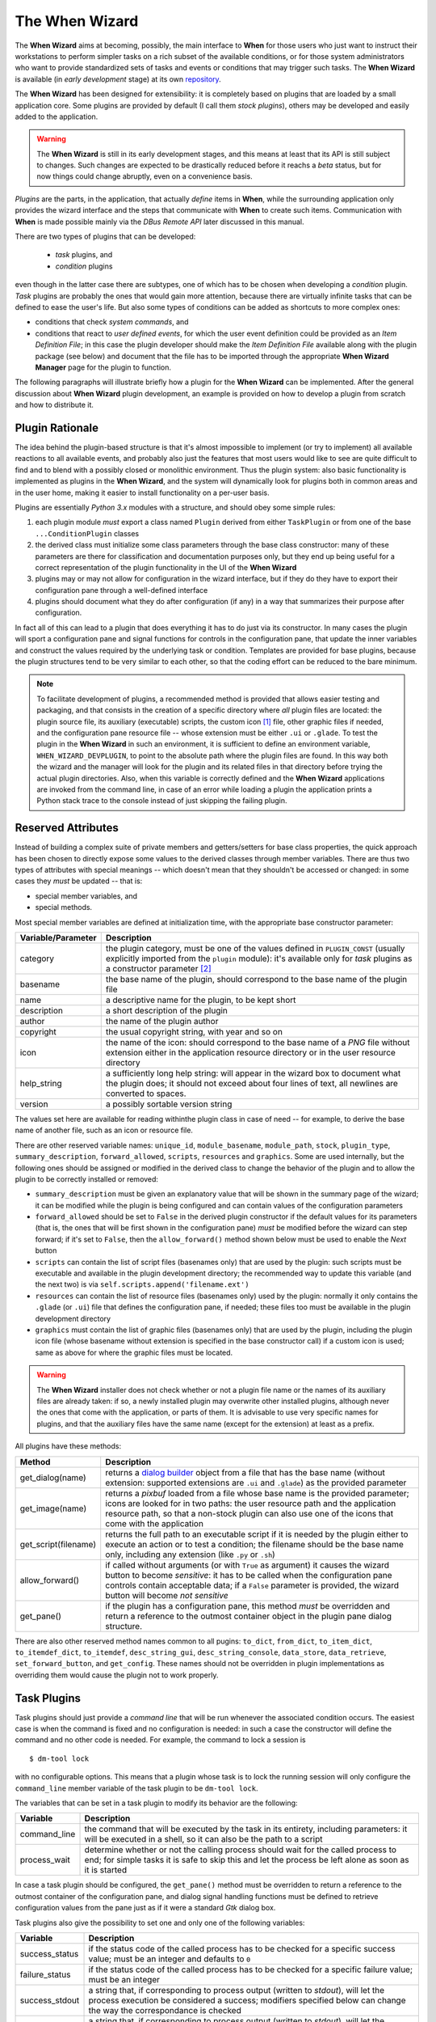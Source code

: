 ===============
The When Wizard
===============

The **When Wizard** aims at becoming, possibly, the main interface to
**When** for those users who just want to instruct their workstations to
perform simpler tasks on a rich subset of the available conditions, or for
those system administrators who want to provide standardized sets of tasks
and events or conditions that may trigger such tasks. The **When Wizard**
is available (in *early development* stage) at its own repository_.

The **When Wizard** has been designed for extensibility: it is completely
based on plugins that are loaded by a small application core. Some plugins
are provided by default (I call them *stock plugins*), others may be
developed and easily added to the application.

.. Warning::
  The **When Wizard** is still in its early development stages, and this
  means at least that its API is still subject to changes. Such changes
  are expected to be drastically reduced before it reachs a *beta* status,
  but for now things could change abruptly, even on a convenience basis.

*Plugins* are the parts, in the application, that actually *define* items
in **When**, while the surrounding application only provides the wizard
interface and the steps that communicate with **When** to create such
items. Communication with **When** is made possible mainly via the
*DBus Remote API* later discussed in this manual.

There are two types of plugins that can be developed:

  * *task* plugins, and
  * *condition* plugins

even though in the latter case there are subtypes, one of which has to be
chosen when developing a *condition* plugin. *Task* plugins are probably
the ones that would gain more attention, because there are virtually
infinite tasks that can be defined to ease the user's life. But also some
types of conditions can be added as shortcuts to more complex ones:

* conditions that check *system commands*, and
* conditions that react to *user defined events*, for which the user event
  definition could be provided as an *Item Definition File*; in this case
  the plugin developer should make the *Item Definition File* available
  along with the plugin package (see below) and document that the file
  has to be imported through the appropriate **When Wizard Manager** page
  for the plugin to function.

The following paragraphs will illustrate briefly how a plugin for the
**When Wizard** can be implemented. After the general discussion about
**When Wizard** plugin development, an example is provided on how to
develop a plugin from scratch and how to distribute it.

.. _repository: https://github.com/almostearthling/when-wizard.git


Plugin Rationale
================

The idea behind the plugin-based structure is that it's almost impossible
to implement (or try to implement) all available reactions to all available
events, and probably also just the features that most users would like to
see are quite difficult to find and to blend with a possibly closed or
monolithic environment. Thus the plugin system: also basic functionality
is implemented as plugins in the **When Wizard**, and the system will
dynamically look for plugins both in common areas and in the user home,
making it easier to install functionality on a per-user basis.

Plugins are essentially *Python 3.x* modules with a structure, and should
obey some simple rules:

1. each plugin module *must* export a class named ``Plugin`` derived from
   either ``TaskPlugin`` or from one of the base ``...ConditionPlugin``
   classes
2. the derived class must initialize some class parameters through the
   base class constructor: many of these parameters are there for
   classification and documentation purposes only, but they end up being
   useful for a correct representation of the plugin functionality in the
   UI of the **When Wizard**
3. plugins may or may not allow for configuration in the wizard interface,
   but if they do they have to export their configuration pane through a
   well-defined interface
4. plugins should document what they do after configuration (if any) in a
   way that summarizes their purpose after configuration.

In fact all of this can lead to a plugin that does everything it has to do
just via its constructor. In many cases the plugin will sport a configuration
pane and signal functions for controls in the configuration pane, that update
the inner variables and construct the values required by the underlying task
or condition. Templates are provided for base plugins, because the plugin
structures tend to be very similar to each other, so that the coding effort
can be reduced to the bare minimum.

.. Note::
  To facilitate development of plugins, a recommended method is provided that
  allows easier testing and packaging, and that consists in the creation of a
  specific directory where *all* plugin files are located: the plugin source
  file, its auxiliary (executable) scripts, the custom icon [#customicon]_
  file, other graphic files if needed, and the configuration pane resource
  file -- whose extension must be either ``.ui`` or ``.glade``. To test the
  plugin in the **When Wizard** in such an environment, it is sufficient to
  define an environment variable, ``WHEN_WIZARD_DEVPLUGIN``, to point to the
  absolute path where the plugin files are found. In this way both the
  wizard and the manager will look for the plugin and its related files in
  that directory before trying the actual plugin directories. Also, when this
  variable is correctly defined and the **When Wizard** applications are
  invoked from the command line, in case of an error while loading a plugin
  the application prints a Python stack trace to the console instead of just
  skipping the failing plugin.

Reserved Attributes
===================

Instead of building a complex suite of private members and getters/setters
for base class properties, the quick approach has been chosen to directly
expose some values to the derived classes through member variables. There
are thus two types of attributes with special meanings -- which doesn't
mean that they shouldn't be accessed or changed: in some cases they *must*
be updated -- that is:

- special member variables, and
- special methods.

Most special member variables are defined at initialization time, with the
appropriate base constructor parameter:

===================== ========================================================
Variable/Parameter    Description
===================== ========================================================
category              the plugin category, must be one of the values defined
                      in ``PLUGIN_CONST`` (usually explicitly imported from
                      the ``plugin`` module): it's available only for *task*
                      plugins as a constructor parameter [#categorymod]_
basename              the base name of the plugin, should correspond to the
                      base name of the plugin file
name                  a descriptive name for the plugin, to be kept short
description           a short description of the plugin
author                the name of the plugin author
copyright             the usual copyright string, with year and so on
icon                  the name of the icon: should correspond to the base
                      name of a *PNG* file without extension either in the
                      application resource directory or in the user resource
                      directory
help_string           a sufficiently long help string: will appear in the
                      wizard box to document what the plugin does; it should
                      not exceed about four lines of text, all newlines are
                      converted to spaces.
version               a possibly sortable version string
===================== ========================================================

The values set here are available for reading withinthe plugin class in case
of need -- for example, to derive the base name of another file, such as an
icon or resource file.

There are other reserved variable names: ``unique_id``, ``module_basename``,
``module_path``, ``stock``, ``plugin_type``, ``summary_description``,
``forward_allowed``, ``scripts``, ``resources`` and ``graphics``.
Some are used internally, but the following ones should be assigned or
modified in the derived class to change the behavior of the plugin and to
allow the plugin to be correctly installed or removed:

* ``summary_description`` must be given an explanatory value that will be
  shown in the summary page of the wizard; it can be modified while the
  plugin is being configured and can contain values of the configuration
  parameters
* ``forward_allowed`` should be set to ``False`` in the derived plugin
  constructor if the default values for its parameters (that is, the ones
  that will be first shown in the configuration pane) *must* be modified
  before the wizard can step forward; if it's set to ``False``, then the
  ``allow_forward()`` method shown below must be used to enable the *Next*
  button
* ``scripts`` can contain the list of script files (basenames only) that
  are used by the plugin: such scripts must be executable and available in
  the plugin development directory; the recommended way to update this
  variable (and the next two) is via ``self.scripts.append('filename.ext')``
* ``resources`` can contain the list of resource files (basenames only)
  used by the plugin: normally it only contains the ``.glade`` (or ``.ui``)
  file that defines the configuration pane, if needed; these files too must
  be available in the plugin development directory
* ``graphics`` must contain the list of graphic files (basenames only) that
  are used by the plugin, including the plugin icon file (whose basename
  without extension is specified in the base constructor call) if a custom
  icon is used; same as above for where the graphic files must be located.

.. Warning::
  The **When Wizard** installer does not check whether or not a plugin file
  name or the names of its auxiliary files are already taken: if so, a newly
  installed plugin may overwrite other installed plugins, although never the
  ones that come with the application, or parts of them. It is advisable to
  use very specific names for plugins, and that the auxiliary files have the
  same name (except for the extension) at least as a prefix.

All plugins have these methods:

===================== ========================================================
Method                Description
===================== ========================================================
get_dialog(name)      returns a `dialog builder`_ object from a file that has
                      the base name (without extension: supported extensions
                      are ``.ui`` and ``.glade``) as the provided parameter
get_image(name)       returns a `pixbuf` loaded from a file whose base name
                      is the provided parameter; icons are looked for in two
                      paths: the user resource path and the application
                      resource path, so that a non-stock plugin can also use
                      one of the icons that come with the application
get_script(filename)  returns the full path to an executable script if it is
                      needed by the plugin either to execute an action or to
                      test a condition; the filename should be the base name
                      only, including any extension (like ``.py`` or ``.sh``)
allow_forward()       if called without arguments (or with ``True`` as
                      argument) it causes the wizard button to become
                      *sensitive*: it has to be called when the configuration
                      pane controls contain acceptable data; if a ``False``
                      parameter is provided, the wizard button will become
                      *not sensitive*
get_pane()            if the plugin has a configuration pane, this method
                      *must* be overridden and return a reference to the
                      outmost container object in the plugin pane dialog
                      structure.
===================== ========================================================

There are also other reserved method names common to all pugins: ``to_dict``,
``from_dict``, ``to_item_dict``, ``to_itemdef_dict``, ``to_itemdef``,
``desc_string_gui``, ``desc_string_console``, ``data_store``,
``data_retrieve``, ``set_forward_button``, and ``get_config``. These names
should not be overridden in plugin implementations as overriding them would
cause the plugin not to work properly.

.. _`dialog builder`: https://python-gtk-3-tutorial.readthedocs.org/en/latest/builder.html


Task Plugins
============

Task plugins should just provide a *command line* that will be run whenever
the associated condition occurs. The easiest case is when the command is
fixed and no configuration is needed: in such a case the constructor will
define the command and no other code is needed. For example, the command to
lock a session is

::

  $ dm-tool lock

with no configurable options. This means that a plugin whose task is to lock
the running session will only configure the ``command_line`` member variable
of the task plugin to be ``dm-tool lock``.

The variables that can be set in a task plugin to modify its behavior are the
following:

================= ============================================================
Variable          Description
================= ============================================================
command_line      the command that will be executed by the task in its
                  entirety, including parameters: it will be executed in a
                  shell, so it can also be the path to a script
process_wait      determine whether or not the calling process should wait
                  for the called process to end; for simple tasks it is
                  safe to skip this and let the process be left alone as
                  soon as it is started
================= ============================================================

In case a task plugin should be configured, the ``get_pane()`` method must be
overridden to return a reference to the outmost container of the configuration
pane, and dialog signal handling functions must be defined to retrieve
configuration values from the pane just as if it were a standard *Gtk* dialog
box.

Task plugins also give the possibility to set one and only one of the
following variables:

=============== ==============================================================
Variable        Description
=============== ==============================================================
success_status  if the status code of the called process has to be checked
                for a specific success value; must be an integer and
                defaults to ``0``
failure_status  if the status code of the called process has to be checked
                for a specific failure value; must be an integer
success_stdout  a string that, if corresponding to process output (written
                to *stdout*), will let the process execution be considered
                a success; modifiers specified below can change the way the
                correspondance is checked
failure_stdout  a string that, if corresponding to process output (written
                to *stdout*), will let the process execution be considered
                a failure; same as above for modifiers
success_stderr  string that, if corresponding to process output (written
                to *stderr*), will let the process execution be considered
                a success; same as above for modifiers
failure_stderr  a string that, if corresponding to process output (written
                to *stderr*), will let the process execution be considered
                a failure; same as above for modifiers
=============== ==============================================================

and these are the modifiers for string *stdout/stderr* variables:

===================== ========================================================
Variable              Description
===================== ========================================================
match_exact_output    if the specified string should match from start to end,
                      if ``False`` the correspondance will be found when the
                      given string is contained in the output
match_case_sensitive  if ``True`` the comparison is case sensitive
match_regexp          if ``True`` the given string is considered a regular
                      expression and matched against the process output
===================== ========================================================

These attributes are all booleans, and default to ``False``: output will be
searched for a substring with no distinction between uppercase and lowercase.
Values for the modifier variables can be set independently on all of them:
for example if ``match_exact_output`` is set to ``True`` and ``match_regexp``
too, the provided regular expression will be checked at the beginning of the
process output, if ``match_exact_output`` is ``False`` **When** will just try
to find a match for the regular expression in the output.

The base class for this type of plugin is ``TaskPlugin``: at the beginning
of a plugin there must always be the following statement

.. code-block:: python

  from plugin import TaskPlugin, PLUGIN_CONST

in order to derive the ``Plugin`` class. [#pluginnameimport]_ The above
mentioned ``category`` base constructor parameter can be given one of the
following values:

=================================== ==========================================
Constant                            Related plugins
=================================== ==========================================
PLUGIN_CONST.CATEGORY_TASK_APPS     For plugins that concern applications,
                                    such as starting or killing a program or
                                    system utility
PLUGIN_CONST.CATEGORY_TASK_SETTINGS When the plugin manages session, desktop
                                    or system settings
PLUGIN_CONST.CATEGORY_TASK_POWER    For power-management related plugins
PLUGIN_CONST.CATEGORY_TASK_SESSION  For session management related plugins,
                                    like session lock, unlock or logout
PLUGIN_CONST.CATEGORY_TASK_FILEOPS  This has to be used for plugins that
                                    perform file operation, such as backups
                                    or synchronizations
PLUGIN_CONST.CATEGORY_TASK_MISC     All other task plugins belong here
=================================== ==========================================

These values should be assigned carefully, because the user will be able to
choose a plugin only after category has been selected.


Condition Plugins
=================

There are several types of condition plugins: for each type the appropriate
base class must be used. In the same way as for task plugins, the base class
be imported in the plugin code:

.. code-block:: python

  from plugin import <SpecificConditionPlugin>, PLUGIN_CONST

where ``<SpecificConditionPlugin>`` must be replaced with one of the names
specified below. The plugin category is determined by the condition plugin
type, but in case the developed plugin belongs to a different category, its
value can be assigned one of the following constants:

================================= ============================================
Constant                          Related plugins
================================= ============================================
PLUGIN_CONST.CATEGORY_COND_TIME   Category for plugins that define conditions
                                  concerning time: *time*, *idle time*, and
                                  *interval* based conditions normally belong
                                  to this category
PLUGIN_CONST.CATEGORY_COND_EVENT  Category for plugins that define conditions
                                  related to stock and user defined *events*
PLUGIN_CONST.CATEGORY_COND_MISC   All other condition plugins belong here
================================= ============================================

The ``category`` member variable can be reassigned *after* the base class
constructor has been called -- otherwise the new category is overwritten.

Just like task plugins, condition plugins must offer a ``get_pane()`` method
that returns a reference to the outermost container object in case they
need any configuration.

There are some *flags* (in the form of attributes, as usual) that can be set
to either ``True`` or ``False`` to change how the generated condition check
will behave:

================= ============================================================
Variable          Description
================= ============================================================
sequential        if there is a task list instead of a single associated task
                  the tasks in the list are run sequentially; since the
                  application only provides conditions associated with single
                  tasks this flag can be left alone; set to ``True`` by
                  default
repeat            if ``True`` checks will persist after first successful one
suspended         if ``True`` then checks for the associated condition are
                  suspended on condition registration
break_on_failure  when a sequence of tasks is given, break after the first
                  failed task; normally it is ignored, and defaults to
                  ``False``
break_on_success  when a sequence of tasks is given, break after the first
                  successful task; normally it is ignored, and defaults to
                  ``False``
================= ============================================================

Other attributes, methods and other member data may be present in subclasses
that can be derived from, as specifically described below.


Interval Based Condition Plugins
--------------------------------

Such plugins must provide the length of an interval in minutes, in the
``interval`` member variable. A simple plugin of this kind is already
provided by the application and derivatives are unlikely to be actually
useful.

The base class for this type of plugin is ``IntervalConditionPlugin``.


Time Based Condition Plugins
----------------------------

Plugins of this type must define a time specification dictionary in the
``timespec`` member variable: the dictionary values are integers, with the
following keys (as strings):

* ``'year'``
* ``'month'``
* ``'day'``
* ``'hour'``
* ``'minute'``
* ``'weekday'``

The ``'weekday'`` key, if used, allows for week-based repetition. A value
of ``0`` is for monday, ``6`` is for sunday. It should not be used in
conjunction with other date specifications. Values that must not be checked
can just be skipped: for a condition that must occur at quarter past any
hour of the day, just

.. code-block:: python

  self.timespec['minute'] = 15

should be set in the plugin. Instead of providing a single plugin of this
type with all possible settings, several plugins with more specific scope
can be a better option to give the users an easier way to choose what kind
of time based condition they need.

The base class for this type of plugin is ``TimeConditionPlugin``.


Idle Time Based Condition Plugins
---------------------------------

In this type of plugin the ``idlemins`` member variable must contain the
time in minutes that the session has to be idle before the condition occurs;
since a simple plugin of this kind is already provided, this one is unlikely
to be derived.

The base class for this type of plugin is ``IdleConditionPlugin``.


File Change Based Condition Plugins
-----------------------------------

In these a path containing a file or directory to be watched must be provided
using the ``watched_path`` string member variable. Stock plugins, one for
files and another one for directories, are already available.

The base class for this type of plugin is ``FileChangeConditionPlugin``.


Stock Event Based Condition Plugins
-----------------------------------

These plugins provide the counterpart of the *Event Based Conditions* in the
**When** applet, and only occur when stock events occur. They must hold the
event name in the ``event`` member variable, and are unlikely to need any
form of configuration. However plugins for stock events are provided by the
application, the only exception being possibly command line driven events,
which are virtually useless in the **When Wizard** context.

The base class for this type of plugin is ``EventConditionPlugin``.


User-Defined Event Based Condition Plugins
------------------------------------------

Plugins of this kind must store the name of the user-defined event (as known
by **When**, thus the name that has been possibly given to the event in an
*Item Definition File*) in the ``event_name`` member variable. These can be
very useful to create condition that occur on events that are not handled by
**When** by default, and the possibilities are virtually endless.

Because the corresponding conditions occur when the related *DBus* signal is
fired, in most cases the related plugins will need no configuration pane.

The base class for this type of plugin is ``UserEventConditionPlugin``.


Command Based Condition Plugins
-------------------------------

Command based conditions are probably the ones that will benefit most from
the implementation of specific plugins: almost every check can be done
using system commands, possibly combined into scripts, and many types of
event can be discovered or triggered in this way.

Such conditions are possibly where **When** can show the highest flexibility,
but are also the ones that require a certain knowledge of Linux, of the
shell and the system commands, and that might require some programming
skills. The ability to include scripts with the plugin and the possibility
to modify the command line using data gathered through the pane-based
configuration gives the possibility to check for whatever actual status of
the system -- from the availability of files or devices to the connection
status or the existence of resources online, just to mention a few.

Plugins of this type must store the actual command line in the
``command_line`` member variable, and depending on the command result the
related event will either occur or not.

Just like in `Task Plugins`_ there are attributes to check command outcome:
since there is no concept of success or failure in conditions, but just
either occurrence or not, the attributes only specify what to expect.

=============== ==============================================================
Variable        Description
=============== ==============================================================
expected_status the status that the called process should return to consider
                the underlying condition to occur; it must be integer and by
                default it is set to ``0``
expected_stdout string to find a correspondence for in the *standard output*
expected_stderr string to find a correspondence for in the *standard error*
=============== ==============================================================

Here too modifiers are available, as for *Task Plugins*, and have the same
identifiers and specifications:

===================== ========================================================
Variable              Description
===================== ========================================================
match_exact_output    if the specified string should match from start to end,
                      if ``False`` the correspondance will be found when the
                      given string is contained in the output
match_case_sensitive  if ``True`` the comparison is case sensitive
match_regexp          if ``True`` the given string is considered a regular
                      expression and matched against the process output
===================== ========================================================

Same as above, the modifiers are all set to ``False`` by default.

The base class for this type of plugin is ``CommandConditionPlugin``.


Plugin Packaging and Installation
=================================

The **When Wizard** suite contains a simple utility to package plugins for
installation. It can be invoked as follows:

::

  $ when-wizard plugin-package <directory_name>

where ``<directory_name>`` is the name of the directory where the plugin is
being developed. The utility is very basic, and just creates an archive with
a name of the form ``plugin-basename.1433e3da13d9f700.wwpz``: the middle
part is just some hexadecimal blurb to make the name as unique as possible,
and the package can be safely renamed after creation, apart from the
``.wwpz`` extension. The packaged plugin can be installed from the command
line by issuing

::

  $ when-wizard plugin-install [/path/to/]plugin_archive_file.wwpz

where ``[/path/to/]plugin_archive_file.wwpz`` is the file name of a packaged
plugin, possibly including the path if needed.


Write a Simple Plugin
=====================

This section illustrates how to write a simple plugin for the **When Wizard**.
First a command-based condition plugin is created that needs no configuration
as it only does a fixed thing. Then the plugin will be expanded in order to
be configurable and thus expose a configuration pane that will be shown in
the wizard interface.


Step 1: Preparation
-------------------

Preparation is quite easy: a directory for the plugin is needed as well as
some source files to start from. These files can be found in the *share*
directory where **When Wizard** is installed: assuming that the application
is installed canonically in ``/usr/bin``, the directory where the development
templates are is ``/usr/share/when-wizard/templates/``. For a condition
plugin based on command execution, the template code is in the file called
``template-cond-command.py``. Thus, assuming that the plugin will be called
*Fire This*:

::

  ~$ mkdir firethis
  ~$ cd firethis
  ~/firethis$ cp /usr/share/when-wizard/templates/template-cond-command.py .
  ~/firethis$ mv template-cond-command.py firethis.py

And this is all for preparation. There is still a lot to do, though.


Step 2. Change the Plugin Code
------------------------------

This is what the template code looks like:

.. code-block:: python

  # file: share/when-wizard/templates/template-cond-command-plugin.py
  # -*- coding: utf-8 -*-
  #
  # Template for a command based condition plugin
  # Copyright (c) 2015-2016 Francesco Garosi
  # Released under the BSD License (see LICENSE file)


  import locale
  from plugin import CommandConditionPlugin, PLUGIN_CONST, plugin_name

  # Gtk might be needed: uncomment if this is the case
  # from gi.repository import Gtk


  # setup localization for both plugin text and configuration pane
  # locale.setlocale(locale.LC_ALL, locale.getlocale())
  # locale.bindtextdomain(APP_NAME, APP_LOCALE_FOLDER)
  # locale.textdomain(APP_NAME)
  # _ = locale.gettext

  # if localization is supported, uncomment the lines above, configure
  # them as appropriate, and remove this replacement function
  def _(x):
      return x


  HELP = _("""\
  This is a template for a generic command condition plugin: it can be expanded
  suitably to the needs of the plugin. A command line based condition plugin
  must provide the full command line to be executed for the condition to be
  verified: if the command is successful (zero-status) the condition is true.
  """)


  # class for a plugin: the derived class name should always be Plugin
  class Plugin(CommandConditionPlugin):

      def __init__(self):
          CommandConditionPlugin.__init__(
              self,
              basename=plugin_name(__file__),
              name=_("Template"),
              description=_("Explain here what it does"),
              author="John Smith",
              copyright="Copyright (c) 2016",
              icon='puzzle',
              help_string=HELP,
              version="0.1.0",
          )
          # to repeat checks after first success uncomment the following line
          # self.repeat = True

          # the icon resource is only needed if the plugin uses a custom icon
          # self.graphics.append('plugin_icon.png')

          # the items below might be not needed and can be deleted if the
          # plugin does not have a configuration panel
          self.resources.append('template-plugin_generic.glade')
          self.builder = self.get_dialog('template-plugin_generic')
          self.plugin_panel = None
          self.forward_allowed = False        # forward not enabled by default

          # define this only if the plugin provides one or more scripts
          # self.scripts.append('needed_script.sh')

          # mandatory or anyway structural variables and object values follow:
          self.command_line = None            # full command line to run
          self.summary_description = None     # must be set for all plugins

          # this variable is defined here only for demonstrational purposes
          self.value = None

      def get_pane(self):
          if self.plugin_panel is None:
              o = self.builder.get_object
              self.plugin_panel = o('viewPlugin')
              self.builder.connect_signals(self)
          return self.plugin_panel

      # all following methods are optional

      def click_btnDo(self, obj):
          o = self.builder.get_object
          o('txtEntry').set_text("Some text")

      def change_entry(self, obj):
          o = self.builder.get_object
          self.value = o('txtEntry').get_text()
          if self.value:
              self.summary_description = _(
                  "Something will be done with %s") % self.value
              self.allow_forward(True)
          else:
              self.summary_description = None
              self.allow_forward(False)


  # end.

There is a lot of code that is not needed, because the plugin will display
no configuration pane and will not use custom resources, not even graphics.
However, since further development is planned, it might be better just to
comment out at least part of the code that is not needed for now, especially
the configuration pane related functions. As no scripts will be used, the
two lines about scripts will be removed, as well as localization lines and
the commented out import of the *Gtk* library. Here is the result:

.. code-block:: python

  # file: share/when-wizard/templates/template-cond-command-plugin.py
  # -*- coding: utf-8 -*-
  #
  # Template for a command based condition plugin
  # Copyright (c) 2015-2016 Francesco Garosi
  # Released under the BSD License (see LICENSE file)


  from plugin import CommandConditionPlugin, PLUGIN_CONST, plugin_name


  # if localization is supported, uncomment the lines above, configure
  # them as appropriate, and remove this replacement function
  def _(x):
      return x


  HELP = _("""\
  This is a template for a generic command condition plugin: it can be expanded
  suitably to the needs of the plugin. A command line based condition plugin
  must provide the full command line to be executed for the condition to be
  verified: if the command is successful (zero-status) the condition is true.
  """)


  # class for a plugin: the derived class name should always be Plugin
  class Plugin(CommandConditionPlugin):

      def __init__(self):
          CommandConditionPlugin.__init__(
              self,
              basename=plugin_name(__file__),
              name=_("Template"),
              description=_("Explain here what it does"),
              author="John Smith",
              copyright="Copyright (c) 2016",
              icon='puzzle',
              help_string=HELP,
              version="0.1.0",
          )
          # to repeat checks after first success uncomment the following line
          # self.repeat = True

          # the icon resource is only needed if the plugin uses a custom icon
          # self.graphics.append('plugin_icon.png')

          # the items below might be not needed and can be deleted if the
          # plugin does not have a configuration panel
          # self.resources.append('template-plugin_generic.glade')
          # self.builder = self.get_dialog('template-plugin_generic')
          # self.plugin_panel = None
          # self.forward_allowed = False        # forward not enabled by default

          # mandatory or anyway structural variables and object values follow:
          self.command_line = None            # full command line to run
          self.summary_description = None     # must be set for all plugins

          # this variable is defined here only for demonstrational purposes
          # self.value = None

      # def get_pane(self):
      #     if self.plugin_panel is None:
      #         o = self.builder.get_object
      #         self.plugin_panel = o('viewPlugin')
      #         self.builder.connect_signals(self)
      #     return self.plugin_panel

      # all following methods are optional

      # def click_btnDo(self, obj):
      #     o = self.builder.get_object
      #     o('txtEntry').set_text("Some text")

      # def change_entry(self, obj):
      #     o = self.builder.get_object
      #     self.value = o('txtEntry').get_text()
      #     if self.value:
      #         self.summary_description = _(
      #             "Something will be done with %s") % self.value
      #         self.allow_forward(True)
      #     else:
      #         self.summary_description = None
      #         self.allow_forward(False)


  # end.

which looks definitely simpler. Some paperwork is needed for the plugin to
work, so the "anagraphic" details have to be defined. This is done via the
invocation of the base constructor:

.. code-block:: python

      def __init__(self):
          CommandConditionPlugin.__init__(
              self,
              basename=plugin_name(__file__),
              name=_("Fire This"),
              description=_("Expect a file called 'fire.this' in the home directory"),
              author="Francesco Garosi",
              copyright="Copyright (c) 2016",
              icon='file',
              help_string=HELP,
              version="1.0.0",
          )

The ``icon`` parameter has been changed to ``file`` because in the stock
icons directory (all of which are kindly provided by icons8_ under the
`Good Boy License`_) [#iloveicons8]_ there is a ``file.png`` icon, which
is more suitable than the *puzzle* default icon. However it is still not
the best option for this plugin, and it may change in further development.
Also, the long help string has to be changed into something helpful, like

.. code-block:: python

  HELP = _("""\
  This is a sample command based condition plugin: it will only fire when it
  finds a file called ~/fire.this (that is, created in the home directory
  with this specific name but regardless of the contents).
  """)

Next, the only needed features are:

* a command line
* some text that would explain what the plugin will do in the summary pane.

The second one is not strictly needed: if skipped, it defaults to the
plugin description. However it is better to give more detailed information
especially if it can contain references on how the plugin has been possibly
configured. Such information can be given as in the ``summary_description``
attribute in string form.

To test if there is a file called *fire.this* in the home directory, the
following command is more than sufficient:

::

  test -f ~/fire.this

and it is exactly what the ``command_line`` attribute will contain.

.. code-block:: python

          self.command_line = "test -f ~/fire.this"
          self.summary_description = "On creation of a 'fire.this' file in the home directory"

Note that summary_description should be quite short too, for it should fit
in a short text line. The plugin source code now looks like the following
(where commented out lines are omitted for clarity):

.. code-block:: python

  # file: firethis.py
  # -*- coding: utf-8 -*-
  #
  # A very basic command-based condition plugin
  # Copyright (c) 2015-2016 Francesco Garosi
  # Released under the BSD License (see LICENSE file)


  from plugin import CommandConditionPlugin, PLUGIN_CONST, plugin_name


  # if localization is supported, uncomment the lines above configure
  # them as appropriate, and remove this replacement function
  def _(x):
      return x


  HELP = _("""\
  This is a sample command based condition plugin: it will only fire when it
  finds a file called ~/fire.this (that is, created in the home directory
  with this specific name but regardless of the contents).
  """)


  # class for a plugin: the derived class name should always be Plugin
  class Plugin(CommandConditionPlugin):

      def __init__(self):
          CommandConditionPlugin.__init__(
              self,
              basename=plugin_name(__file__),
              name=_("Fire This"),
              description=_("Expect a file called 'fire.this' in the home directory"),
              author="Francesco Garosi",
              copyright="Copyright (c) 2016",
              icon='file',
              help_string=HELP,
              version="1.0.0",
          )

          # mandatory or anyway structural variables and object values follow:
          self.command_line = "test -f ~/fire.this"


  # end.

and is actually a *working* plugin, that does exactly what it says. To prove
it it can be tested in place: assuming it is being developed in the
``firethis`` subdirectory of the home directory, and assuming that the
**When Wizard** launcher is in the ``PATH`` variable, as said above a single
environment variable definition is needed:

::

  ~$ export WHEN_WIZARD_DEVPLUGIN="$HOME/firethis"
  ~$ when-wizard start-wizard

and the condition plugin will show up in the third page of the wizard, by
selecting the *Miscellaneous* category.

.. image:: _static/when-wizard_firethis1.png


Step 3: Allow Plugin Configuration
----------------------------------

The plugin could be made more generic, by letting the user choose the name
of the file to watch for. For the purposes of this example things are kept
as easy as possible and no file or directory chooser dialog is used, but
nothing forbids to use such utilities, and in fact many stock plugins do.
Of course the configuration pane can be built from scratch using *Python*
code, but in this case a resource file will be used, and edited with the
`Glade Interface Designer`_. The template directory contains a simple
resource file, ``template-plugin_generic.glade``, that can work as a starting
point. From within the plugin development directory:

::

  ~/firethis$ cp /usr/share/when-wizard/templates/template-plugin_generic.glade .
  ~/firethis$ mv template-plugin_generic.glade firethis.glade

Also, since the icon is not very convincing, and assuming that a suitable
24x24 pixel PNG has been stolen from the icons8_ web site (please, be kind
to them, I think I'm abusing their patience) and is in ``~/Downloads``,
the following step will help give the plugin a nicer icon: [#fireelement]_

::

  ~/firethis$ mv ~/Downloads/Fire\ Element-24.png firethis.png

The ``firethis.glade`` file can be opened in the *Glade Interface Designer*:

.. image:: _static/glade_plugindefault.png

but the *Do* button is not needed, and the entry field should fit the entire
width of the pane. Thus, after getting rid of the button, the size of the
*boxChoose* box can be reduced to 1:

.. image:: _static/glade_pluginfirethis.png

and the label text can be turned into something more explicative. As for the
control names, they can be modified at pleasure, as long as they are correctly
referred to in the code.

The *txtEntry* field already has a handler for the *changed* event, that
points to a function called ``change_entry``, thus it has to be edited in
the plugin code. The commented out one can be used in this case:

.. code-block:: python

    def change_entry(self, obj):
        o = self.builder.get_object
        filename = o('txtEntry').get_text()
        if filename:
            self.summary_description = _(
                "On creation of a '%s' file in the home directory") % filename
            self.command_line = "test -f ~/'%s'" % filename
            self.allow_forward(True)
        else:
            self.summary_description = None
            self.command_line = None
            self.allow_forward(False)

The ``allow_forward(bool)`` function is used to tell the wizard that the
*Forward* button can be enabled (on ``True``) or disabled (on ``False``).
The reference to the ``value`` variable can be removed in the constructor
because a local variable has been used to create the command line, and the
code that helps build the pane should be restored. Also, the plugin must be
instructed to consider resource files for automatic installation. The
following code goes in the constructor, after the call to the base class
constructor.

.. code-block:: python

        # the append steps inform the plugin installer of the resource files
        self.graphics.append('firethis.png')
        self.resources.append('firethis.glade')

        # here the pane is prepared in the same way as a dialog box, but
        # it is not initialized: the initialization is deferred to the first
        # attempt to retrieve the pane
        self.builder = self.get_dialog('firethis')
        self.plugin_panel = None
        self.forward_allowed = True

        # the default command line is almost the same as before
        self.command_line = "test -f ~/'fire.this'"
        self.summary_description = \
            "On creation of a 'fire.this' file in the home directory"

Note the ``forward_allowed`` attribute set to ``True``: this authorizes the
wizard container to keep the *Forward* button enabled as soon as the pane
shows up. This is intentional, because the text entry is initialized with
the default file name in the pane initialization step below.

The last thing to restore is the ``get_pane`` function, otherwise the
plugin will still have no configuration possibility. The pane initialization
step will be performed here instead of overburdening the constructor:

.. code-block:: python

    def get_pane(self):
        if self.plugin_panel is None:
            o = self.builder.get_object
            self.plugin_panel = o('viewPlugin')
            self.builder.connect_signals(self)
            o('txtEntry').set_text('fire.this')
        return self.plugin_panel

The default value of the text entry is set only in the initialization step
so that when the user navigates back and forth between pages it will not
be reset to the default value. The complete plugin file is the following:

.. code-block:: python

  # file: firethis.py
  # -*- coding: utf-8 -*-
  #
  # A very basic command-based condition plugin
  # Copyright (c) 2015-2016 Francesco Garosi
  # Released under the BSD License (see LICENSE file)


  from plugin import CommandConditionPlugin, PLUGIN_CONST, plugin_name


  # if localization is supported, uncomment the lines above, configure
  # them as appropriate, and remove this replacement function
  def _(x):
      return x


  HELP = _("""\
  This is a sample command based condition plugin: it will only fire when it
  finds a file specified by the user (that is, created in the home directory
  with this specific name but regardless of the contents).
  """)


  # class for a plugin: the derived class name should always be Plugin
  class Plugin(CommandConditionPlugin):

      def __init__(self):
          CommandConditionPlugin.__init__(
              self,
              basename=plugin_name(__file__),
              name=_("Fire This"),
              description=_(
                  "Expect a file with specific name in the home directory"),
              author="Francesco Garosi",
              copyright="Copyright (c) 2016",
              icon='firethis',
              help_string=HELP,
              version="1.0.0",
          )
          # the append steps inform the plugin installer of the resource files
          self.graphics.append('firethis.png')
          self.resources.append('firethis.glade')

          # here the pane is prepared in the same way as a dialog box, but
          # it is not initialized: the initialization is deferred to the first
          # attempt to retrieve the pane
          self.builder = self.get_dialog('firethis')
          self.plugin_panel = None
          self.forward_allowed = True

          # the default command line is almost the same as before
          self.command_line = "test -f ~/'fire.this'"
          self.summary_description = \
              "On creation of a 'fire.this' file in the home directory"

      def get_pane(self):
          if self.plugin_panel is None:
              o = self.builder.get_object
              self.plugin_panel = o('viewPlugin')
              self.builder.connect_signals(self)
              o('txtEntry').set_text('fire.this')
          return self.plugin_panel

      def change_entry(self, obj):
          o = self.builder.get_object
          filename = o('txtEntry').get_text()
          if filename:
              self.summary_description = _(
                  "On creation of a '%s' file in the home directory") % filename
              self.command_line = "test -f ~/'%s'" % filename
              self.allow_forward(True)
          else:
              self.summary_description = None
              self.command_line = None
              self.allow_forward(False)


  # end.

Note that the ``description`` parameter for the base constructor has been
modified to better describe the plugin, and the icon name has been changed
to ``'firethis'`` which is the base name of the custom icon. The ``HELP``
text above was also slightly modified to reflect the behavior. Calling the
wizard with the "development" environment variable set, now gives the
following choice for *Miscellaneous* conditions:

.. image:: _static/when-wizard_firethis2a.png

which gives the possibility to modify the default value:

.. image:: _static/when-wizard_firethis2b.png

and such possible modification is reflected in the summary and confirmation
page of the **When Wizard**:

.. image:: _static/when-wizard_firethis2c.png

More complex and complicated plugins can be created using this simple pattern
and starting from the appropriate template. The steps followed for this
plugin are very similar for *task* plugins too, with the aforementioned
exceptions. The complete sample plugin code can be downloaded here_ as well
as the pane resource_ file and the icon_.


Step 4: Packaging
-----------------

To make distribution of plugins easier, a convenient packaging utility has
been included in the **When Wizard** suite, as mentioned above. To create
a package for the ``firethis`` plugin, it is sufficient to issue the
following commands in a terminal window:

::

  ~/firethis$ cd ..
  ~$ when-wizard plugin-package firethis

This will create a file with a name like ``firethis.14346484091d5400.wwpz``
(the string between the two dots will be different) which will be recognized
by the installation page of the **When Wizard Manager** application. The
plugin can be installed and it will be usable in the **When Wizard** without
having to set the development environment variable.

.. note::

  A plugin package is nothing special: it just consists of a flat *zip* file
  containing all the files declared in the plugin constructor section, plus
  the plugin code file itself, with a *.wwpz* extension. This approach was
  chosen in order to allow, for instance, to download the *zip* file for a
  GitHub repository and install it as a plugin directly: the extra files are
  simply ignored and skipped during installation. However, as the graphical
  installation utility will not recognize *.zip* as a suitable extension,
  either the downloaded file is renamed or the console utility is used, as
  in ``when-wizard plugin-install firethis-master.zip`` for a hypothetical
  repository of the ``firethis`` plugin used in the examples.

.. _icons8: https://icons8.com/
.. _`Good Boy License`: https://icons8.com/good-boy-license/
.. _`Glade Interface Designer`: https://glade.gnome.org/
.. _here: _static/firethis.py
.. _resource: _static/firethis.glade
.. _icon: _static/firethis.png


How to Choose a Suitable Name
=============================

Plugins are installed in a flat fashion in the user home: there are three
directories in ``~/.local/share/when-command/when-wizard`` for plugin code,
resources and scripts. If two plugins share the same *base name*, the most
recently installed plugin overwrites the former. Same occurs for other files
that the plugin provides, so it's advisable to:

* choose a base name that describes the plugin behavior as precisely as
  possible, with no concerns for the length: this will reduce the chances
  of a conflict
* prefix resource, graphic, and script file names with the base name of the
  plugin itself.

Since the **When** item names are constructed using the base name of the
plugin itself, it comes as a consequence that such base names must obey the
naming rules for **When** items, that is they can only consist of letters,
digits, dashes and underscores. A plugin base name could start with a dash
or an underscore, but it's advisable to choose a letter anyway. **When**
will simply refuse to use items with non compliant names.


Parametric Item Definition Files
================================

Another way to provide an user with complex actions that wouldn't be easy
to set up is through *item definition files*. As per the **When** manual,
**When Wizard** chapter, the user can easily specify an IDF to import using
the **When Wizard Manager**, which saves her or him from the command line.
If the IDF is provided with the ``.widf`` file extension, it can also be
selected through a convenient file chooser dialog box.

Unfortunately IDFs are not easy to modify: if configuration for a certain
item combination is needed, dealing with a text file might lead to mistakes
that cause **When** to refuse the file, or even worse to monitor the wrong
things. That is where the **When Wizard** suite comes to help, thanks to
the possibility of specifying *parameters* within the file itself. If the
manager application encounters a parametric IDF during import, it shows a
dialog box to the user containing all the entries that correspond to
parameters that can be configured. Each entry is pre-filled with a default
value that the IDF developer has provided, and for each value there is the
possibility to add a validity check, so that invalid values will not be
accepted in the first place.

Parameters are specified in the *item definition file* with special lines
that have the following form:

::

  @param_name Description:t[ype]:default[:validity_check]

where ``param_name`` is an identifier starting with a letter and containing
only letters, digits and underscores, in a case sensitive fashion. The
``Description`` field is what will appear in the label for the entry field
in the configuration dialog box: it can contain spaces. ``type`` is one of
``string``, ``integer``, ``real``, ``choice``, ``file``, and ``directory``,
or any abbreviation thereof. ``default`` is obviously the default value
(mandatory) and the optional validity check depends on the entry type.
Possible validity checks are:

* a regular expression for ``string`` entries
* a ``min:max`` (separated by a colon) for numeric entries
* a comma separated list of strings for ``choice`` entries: in fact in this
  case it's almost mandatory to provide the list because choices are shown
  in a drop-down combo box, which would only contain the default value if
  no list is specified.

Entries for files and directories can not be checked, however the interface
will provide appropriate file chooser dialog boxes to help the user. Apart
from the parameter name, which is separated from the rest of the line by
blank characters, the definition line is composed by fields separated by
colons. To include a colon in the default value, it has to be prefixed with
a backslash. A backslash too has to be prefixed by a backslash to be shown.

The resulting dialog box will show parameters to be configured
*in the same order* as they appear in the parametric IDF, so if there is a
consequential rationale for parameter order it has to be reflected in the
definition file.

Parameters must appear within the regular lines of the IDF in their full
form, that is ``@param_name`` -- an *at* sign followed by the identifier.

Parameters are replaced *textually* in the *item definition file*: even if
they are substrings of a longer identifier their occurrences will be
substituted. However, if a parameter is a prefix for another, the manager
application will take care to avoid that the shorter one is confused with
the longer one. There are chances that, if a parameter *occurrence* is
accidentally entered by the user, it can be replaced if a parameter with
a matching name is part of the IDF's parameter set. Parameters can be
thought of as *macros*, to some extent.

To make things clearer, a simple example is hereby provided.

::

  # Test that a certain application has been started started

  [AppsChanged]
  type: signal_handler
  bus: session
  bus name: org.ayatana.bamf
  object path: /org/ayatana/bamf/matcher
  interface: org.ayatana.bamf.matcher
  signal: RunningApplicationsChanged
  parameters:
    0, contains, /usr/share/applications/@app.desktop

  [ShowBadge_AppsChanged]
  type: task
  command: notify-send -i info "Apps Changed" "The application '@app' has been started."
  check for: nothing

  [Check_AppsChanged]
  type: condition
  based on: user_event
  event name: AppsChanged
  task names: ShowBadge_AppsChanged


  # Parameter
  @app Specify an Application:string:gedit:[a-zA-Z0-9_-]+$

  # end.

This example uses the *BAMF* daemon to verify that a certain application has
been started in the graphical environment. It's by far and away an over
simplification, as not all the ``.desktop`` files reside in the
``/usr/share/applications`` directory, but it demonstrates how to use a
parameter in an *item definition file*. Apart from the parameter line and
the occurrences of the ``@app`` token, it is a normal IDF with
a task, a signal handler and a condition depending on that handler. It simply
displays a badge whenever an application whose desktop file is recognized
as matching with ``@app.desktop`` is started.

If an user tries to import it in the **When Wizard Manager**, the following
dialog box is shown:

.. image:: _static/when-wizard_paramidf1.png

where the user can enter an appropriate application name that should comply
with the specified regular expression. As stated above, the *description*
is used to prefix the text entry that is available to the user, and the
text entry itself comes with the provided default value of ``gedit``. If
the user accepts the default, *gedit* will be monitored and a badge will be
shown each time it is started.


.. [#customicon] It is not necessary to provide a custom icon: one of the
  stock ones can be used too and it is rather encouraged, as this would
  keep the style consistent. In case of need, the custom icon must be a
  24x24 pixel PNG with transparency, possibly in a flat colored style.
.. [#categorymod] For condition plugins the category is automatically set
  depending on the type of condition plugin the actual plugin is derived
  from. However it can be changed after invoking the base class constructor
  if the automatic setting does not fit the nature of the plugin.
.. [#pluginnameimport] Note that the provided plugin development templates
  also import the ``plugin_name`` module function, so that it is possible
  to automatically derive the plugin *base name* from the file name itself
  instead of having to specify it. The same yields for both task and
  condition definition plugins.
.. [#iloveicons8] Needless to say that I love *icons8*.
.. [#fireelement] I chose the *Fire Element* icon, and their site offers
  the possibility to download an already resized icon in a custom size.
